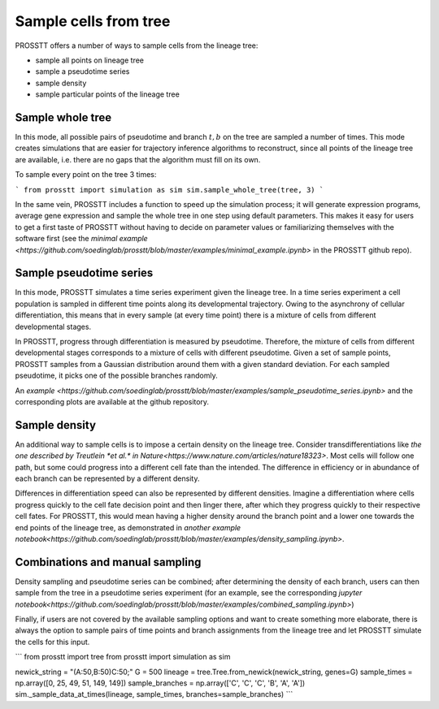 Sample cells from tree
======================

PROSSTT offers a number of ways to sample cells from the lineage tree:

* sample all points on lineage tree

* sample a pseudotime series

* sample density

* sample particular points of the lineage tree

Sample whole tree
-----------------

In this mode, all possible pairs of pseudotime and branch :math:`t, b` on the tree are sampled a number of times. This mode creates simulations that are easier for trajectory inference algorithms to reconstruct, since all points of the lineage tree are available, i.e. there are no gaps that the algorithm must fill on its own.

To sample every point on the tree 3 times:

```
from prosstt import simulation as sim
sim.sample_whole_tree(tree, 3)
```

In the same vein, PROSSTT includes a function to speed up the simulation process; it will generate expression programs, average gene expression and sample the whole tree in one step using default parameters. This makes it easy for users to get a first taste of PROSSTT without having to decide on parameter values or familiarizing themselves with the software first (see the `minimal example <https://github.com/soedinglab/prosstt/blob/master/examples/minimal_example.ipynb>` in the PROSSTT github repo).

Sample pseudotime series
------------------------

In this mode, PROSSTT simulates a time series experiment given the lineage tree. In a time series experiment a cell population is sampled in different time points along its developmental trajectory. Owing to the asynchrony of cellular differentiation, this means that in every sample (at every time point) there is a mixture of cells from different developmental stages.

In PROSSTT, progress through differentiation is measured by pseudotime. Therefore, the mixture of cells from different developmental stages corresponds to a mixture of cells with different pseudotime. Given a set of sample points, PROSSTT samples from a Gaussian distribution around them with a given standard deviation. For each sampled pseudotime, it picks one of the possible branches randomly.

An `example <https://github.com/soedinglab/prosstt/blob/master/examples/sample_pseudotime_series.ipynb>` and the corresponding plots are available at the github repository.

Sample density
--------------

An additional way to sample cells is to impose a certain density on the lineage tree. Consider transdifferentiations like `the one described by Treutlein *et al.* in Nature<https://www.nature.com/articles/nature18323>`. Most cells will follow one path, but some could progress into a different cell fate than the intended. The difference in efficiency or in abundance of each branch can be represented by a different density.

Differences in differentiation speed can also be represented by different densities. Imagine a differentiation where cells progress quickly to the cell fate decision point and then linger there, after which they progress quickly to their respective cell fates. For PROSSTT, this would mean having a higher density around the branch point and a lower one towards the end points of the lineage tree, as demonstrated in `another example notebook<https://github.com/soedinglab/prosstt/blob/master/examples/density_sampling.ipynb>`.

Combinations and manual sampling
--------------------------------

Density sampling and pseudotime series can be combined; after determining the density of each branch, users can then sample from the tree in a pseudotime series experiment (for an example, see the corresponding `jupyter notebook<https://github.com/soedinglab/prosstt/blob/master/examples/combined_sampling.ipynb>`)

Finally, if users are not covered by the available sampling options and want to create something more elaborate, there is always the option to sample pairs of time points and branch assignments from the lineage tree and let PROSSTT simulate the cells for this input.

```
from prosstt import tree
from prosstt import simulation as sim

newick_string = "(A:50,B:50)C:50;"
G = 500
lineage = tree.Tree.from_newick(newick_string, genes=G)
sample_times = np.array([0, 25, 49, 51, 149, 149])
sample_branches = np.array(['C', 'C', 'C', 'B', 'A', 'A'])
sim._sample_data_at_times(lineage, sample_times, branches=sample_branches)
```